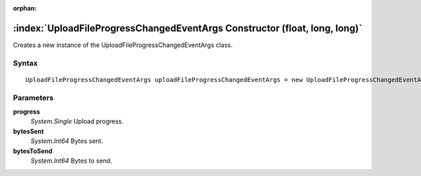 :orphan:

:index:`UploadFileProgressChangedEventArgs Constructor (float, long, long)`
===========================================================================

Creates a new instance of the UploadFileProgressChangedEventArgs class.

Syntax
------

::

	UploadFileProgressChangedEventArgs uploadFileProgressChangedEventArgs = new UploadFileProgressChangedEventArgs(float progress, long bytesSent, long bytesToSend)

Parameters
----------

**progress**
	*System.Single* Upload progress.

**bytesSent**
	*System.Int64* Bytes sent.

**bytesToSend**
	*System.Int64* Bytes to send.

